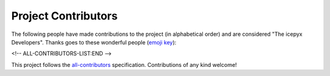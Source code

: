 Project Contributors
====================

The following people have made contributions to the project (in alphabetical
order) and are considered "The icepyx Developers".
Thanks goes to these wonderful people (`emoji key <https://allcontributors.org/docs/en/emoji-key>`_):

.. raw:: html

    <!-- ALL-CONTRIBUTORS-LIST:START - Do not remove or modify this section -->
    <!-- prettier-ignore-start -->
    <!-- markdownlint-disable -->
        <table>
      <tbody>
        <tr>
          <td align="center" valign="top" width="14.28%"><a href="https://nsidc.org"><img src="https://avatars.githubusercontent.com/u/47193922?v=4?s=100" width="100px;" alt="Amy Steiker"/><br /><sub><b>Amy Steiker</b></sub></a><br /><a href="#example-asteiker" title="Examples">💡</a> <a href="https://github.com/icesat2py/icepyx/commits?author=asteiker" title="Documentation">📖</a> <a href="#mentoring-asteiker" title="Mentoring">🧑‍🏫</a></td>
          <td align="center" valign="top" width="14.28%"><a href="https://github.com/annavalentine"><img src="https://avatars.githubusercontent.com/u/65192768?v=4?s=100" width="100px;" alt="Anna Valentine"/><br /><sub><b>Anna Valentine</b></sub></a><br /><a href="#example-annavalentine" title="Examples">💡</a></td>
          <td align="center" valign="top" width="14.28%"><a href="http://psc.apl.uw.edu/people/investigators/anthony-arendt/"><img src="https://avatars.githubusercontent.com/u/4993098?v=4?s=100" width="100px;" alt="Anthony Arendt"/><br /><sub><b>Anthony Arendt</b></sub></a><br /><a href="https://github.com/icesat2py/icepyx/issues?q=author%3Aaaarendt" title="Bug reports">🐛</a> <a href="#business-aaarendt" title="Business development">💼</a> <a href="#eventOrganizing-aaarendt" title="Event Organizing">📋</a> <a href="#fundingFinding-aaarendt" title="Funding Finding">🔍</a></td>
          <td align="center" valign="top" width="14.28%"><a href="https://github.com/wallinb"><img src="https://avatars.githubusercontent.com/u/35819999?v=4?s=100" width="100px;" alt="Bruce Wallin"/><br /><sub><b>Bruce Wallin</b></sub></a><br /><a href="https://github.com/icesat2py/icepyx/commits?author=wallinb" title="Code">💻</a> <a href="https://github.com/icesat2py/icepyx/commits?author=wallinb" title="Documentation">📖</a> <a href="#ideas-wallinb" title="Ideas, Planning, & Feedback">🤔</a> <a href="https://github.com/icesat2py/icepyx/pulls?q=is%3Apr+reviewed-by%3Awallinb" title="Reviewed Pull Requests">👀</a> <a href="#question-wallinb" title="Answering Questions">💬</a></td>
          <td align="center" valign="top" width="14.28%"><a href="https://github.com/cclauss"><img src="https://avatars.githubusercontent.com/u/3709715?v=4?s=100" width="100px;" alt="Christian Clauss"/><br /><sub><b>Christian Clauss</b></sub></a><br /><a href="#maintenance-cclauss" title="Maintenance">🚧</a> <a href="https://github.com/icesat2py/icepyx/pulls?q=is%3Apr+reviewed-by%3Acclauss" title="Reviewed Pull Requests">👀</a> <a href="#tool-cclauss" title="Tools">🔧</a></td>
          <td align="center" valign="top" width="14.28%"><a href="https://developmentseed.org/"><img src="https://avatars.githubusercontent.com/u/5607545?v=4?s=100" width="100px;" alt="Chuck Daniels"/><br /><sub><b>Chuck Daniels</b></sub></a><br /><a href="#infra-chuckwondo" title="Infrastructure (Hosting, Build-Tools, etc)">🚇</a> <a href="https://github.com/icesat2py/icepyx/pulls?q=is%3Apr+reviewed-by%3Achuckwondo" title="Reviewed Pull Requests">👀</a></td>
          <td align="center" valign="top" width="14.28%"><a href="http://dshean.github.io"><img src="https://avatars.githubusercontent.com/u/1103530?v=4?s=100" width="100px;" alt="David Shean"/><br /><sub><b>David Shean</b></sub></a><br /><a href="https://github.com/icesat2py/icepyx/issues?q=author%3Adshean" title="Bug reports">🐛</a> <a href="#mentoring-dshean" title="Mentoring">🧑‍🏫</a></td>
        </tr>
        <tr>
          <td align="center" valign="top" width="14.28%"><a href="https://www.linkedin.com/in/landungsetiawan/"><img src="https://avatars.githubusercontent.com/u/17802172?v=4?s=100" width="100px;" alt="Don Setiawan"/><br /><sub><b>Don Setiawan</b></sub></a><br /><a href="#infra-lsetiawan" title="Infrastructure (Hosting, Build-Tools, etc)">🚇</a> <a href="#platform-lsetiawan" title="Packaging/porting to new platform">📦</a></td>
          <td align="center" valign="top" width="14.28%"><a href="http://facusapienza.com"><img src="https://avatars.githubusercontent.com/u/39526081?v=4?s=100" width="100px;" alt="Facundo Sapienza"/><br /><sub><b>Facundo Sapienza</b></sub></a><br /><a href="#example-facusapienza21" title="Examples">💡</a> <a href="https://github.com/icesat2py/icepyx/issues?q=author%3Afacusapienza21" title="Bug reports">🐛</a></td>
          <td align="center" valign="top" width="14.28%"><a href="http://fperez.org"><img src="https://avatars.githubusercontent.com/u/57394?v=4?s=100" width="100px;" alt="Fernando Perez"/><br /><sub><b>Fernando Perez</b></sub></a><br /><a href="#design-fperez" title="Design">🎨</a> <a href="#business-fperez" title="Business development">💼</a> <a href="#ideas-fperez" title="Ideas, Planning, & Feedback">🤔</a></td>
          <td align="center" valign="top" width="14.28%"><a href="https://github.com/jpswinski"><img src="https://avatars.githubusercontent.com/u/54070345?v=4?s=100" width="100px;" alt="JP Swinski"/><br /><sub><b>JP Swinski</b></sub></a><br /><a href="https://github.com/icesat2py/icepyx/commits?author=jpswinski" title="Code">💻</a> <a href="https://github.com/icesat2py/icepyx/pulls?q=is%3Apr+reviewed-by%3Ajpswinski" title="Reviewed Pull Requests">👀</a></td>
          <td align="center" valign="top" width="14.28%"><a href="https://github.com/jrenrut"><img src="https://avatars.githubusercontent.com/u/42989238?v=4?s=100" width="100px;" alt="Jeremy Turner"/><br /><sub><b>Jeremy Turner</b></sub></a><br /><a href="https://github.com/icesat2py/icepyx/issues?q=author%3Ajrenrut" title="Bug reports">🐛</a> <a href="https://github.com/icesat2py/icepyx/commits?author=jrenrut" title="Code">💻</a></td>
          <td align="center" valign="top" width="14.28%"><a href="https://github.com/JessicaS11"><img src="https://avatars.githubusercontent.com/u/11756442?v=4?s=100" width="100px;" alt="Jessica"/><br /><sub><b>Jessica</b></sub></a><br /><a href="https://github.com/icesat2py/icepyx/issues?q=author%3AJessicaS11" title="Bug reports">🐛</a> <a href="https://github.com/icesat2py/icepyx/commits?author=JessicaS11" title="Code">💻</a> <a href="#content-JessicaS11" title="Content">🖋</a> <a href="https://github.com/icesat2py/icepyx/commits?author=JessicaS11" title="Documentation">📖</a> <a href="#design-JessicaS11" title="Design">🎨</a> <a href="#example-JessicaS11" title="Examples">💡</a> <a href="#ideas-JessicaS11" title="Ideas, Planning, & Feedback">🤔</a> <a href="#maintenance-JessicaS11" title="Maintenance">🚧</a> <a href="#mentoring-JessicaS11" title="Mentoring">🧑‍🏫</a> <a href="#projectManagement-JessicaS11" title="Project Management">📆</a> <a href="#question-JessicaS11" title="Answering Questions">💬</a> <a href="https://github.com/icesat2py/icepyx/pulls?q=is%3Apr+reviewed-by%3AJessicaS11" title="Reviewed Pull Requests">👀</a></td>
          <td align="center" valign="top" width="14.28%"><a href="https://github.com/jomey"><img src="https://avatars.githubusercontent.com/u/178649?v=4?s=100" width="100px;" alt="Joachim Meyer"/><br /><sub><b>Joachim Meyer</b></sub></a><br /><a href="#mentoring-jomey" title="Mentoring">🧑‍🏫</a> <a href="#maintenance-jomey" title="Maintenance">🚧</a></td>
        </tr>
        <tr>
          <td align="center" valign="top" width="14.28%"><a href="http://bisson.work"><img src="https://avatars.githubusercontent.com/u/48059682?v=4?s=100" width="100px;" alt="Kelsey Bisson"/><br /><sub><b>Kelsey Bisson</b></sub></a><br /><a href="https://github.com/icesat2py/icepyx/issues?q=author%3Akelseybisson" title="Bug reports">🐛</a> <a href="https://github.com/icesat2py/icepyx/commits?author=kelseybisson" title="Code">💻</a> <a href="https://github.com/icesat2py/icepyx/commits?author=kelseybisson" title="Documentation">📖</a> <a href="#ideas-kelseybisson" title="Ideas, Planning, & Feedback">🤔</a> <a href="#example-kelseybisson" title="Examples">💡</a> <a href="#ideas-kelseybisson" title="Ideas, Planning, & Feedback">🤔</a> <a href="#mentoring-kelseybisson" title="Mentoring">🧑‍🏫</a> <a href="#question-kelseybisson" title="Answering Questions">💬</a> <a href="https://github.com/icesat2py/icepyx/pulls?q=is%3Apr+reviewed-by%3Akelseybisson" title="Reviewed Pull Requests">👀</a> <a href="#tutorial-kelseybisson" title="Tutorials">✅</a></td>
          <td align="center" valign="top" width="14.28%"><a href="http://lindseyjh.ca/"><img src="https://avatars.githubusercontent.com/u/6361812?v=4?s=100" width="100px;" alt="Lindsey Heagy"/><br /><sub><b>Lindsey Heagy</b></sub></a><br /><a href="#mentoring-lheagy" title="Mentoring">🧑‍🏫</a> <a href="https://github.com/icesat2py/icepyx/pulls?q=is%3Apr+reviewed-by%3Alheagy" title="Reviewed Pull Requests">👀</a></td>
          <td align="center" valign="top" width="14.28%"><a href="https://mfisher87.github.io/"><img src="https://avatars.githubusercontent.com/u/3608264?v=4?s=100" width="100px;" alt="Matt Fisher"/><br /><sub><b>Matt Fisher</b></sub></a><br /><a href="https://github.com/icesat2py/icepyx/issues?q=author%3Amfisher87" title="Bug reports">🐛</a> <a href="https://github.com/icesat2py/icepyx/commits?author=mfisher87" title="Code">💻</a> <a href="https://github.com/icesat2py/icepyx/commits?author=mfisher87" title="Documentation">📖</a> <a href="#maintenance-mfisher87" title="Maintenance">🚧</a> <a href="https://github.com/icesat2py/icepyx/commits?author=mfisher87" title="Tests">⚠️</a> <a href="#infra-mfisher87" title="Infrastructure (Hosting, Build-Tools, etc)">🚇</a></td>
          <td align="center" valign="top" width="14.28%"><a href="https://github.com/mollymwieringa"><img src="https://avatars.githubusercontent.com/u/40209354?v=4?s=100" width="100px;" alt="Molly Wieringa"/><br /><sub><b>Molly Wieringa</b></sub></a><br /><a href="#ideas-mollymwieringa" title="Ideas, Planning, & Feedback">🤔</a></td>
          <td align="center" valign="top" width="14.28%"><a href="https://github.com/nabib"><img src="https://avatars.githubusercontent.com/u/16991294?v=4?s=100" width="100px;" alt="Nicole Abib"/><br /><sub><b>Nicole Abib</b></sub></a><br /><a href="https://github.com/icesat2py/icepyx/commits?author=nabib" title="Code">💻</a> <a href="#ideas-nabib" title="Ideas, Planning, & Feedback">🤔</a></td>
          <td align="center" valign="top" width="14.28%"><a href="https://rwegener2.github.io/"><img src="https://avatars.githubusercontent.com/u/35503632?v=4?s=100" width="100px;" alt="Rachel Wegener"/><br /><sub><b>Rachel Wegener</b></sub></a><br /><a href="https://github.com/icesat2py/icepyx/issues?q=author%3Arwegener2" title="Bug reports">🐛</a> <a href="https://github.com/icesat2py/icepyx/commits?author=rwegener2" title="Code">💻</a> <a href="https://github.com/icesat2py/icepyx/commits?author=rwegener2" title="Documentation">📖</a> <a href="#ideas-rwegener2" title="Ideas, Planning, & Feedback">🤔</a> <a href="#maintenance-rwegener2" title="Maintenance">🚧</a> <a href="https://github.com/icesat2py/icepyx/pulls?q=is%3Apr+reviewed-by%3Arwegener2" title="Reviewed Pull Requests">👀</a> <a href="https://github.com/icesat2py/icepyx/commits?author=rwegener2" title="Tests">⚠️</a> <a href="#tutorial-rwegener2" title="Tutorials">✅</a></td>
          <td align="center" valign="top" width="14.28%"><a href="https://github.com/norlandrhagen"><img src="https://avatars.githubusercontent.com/u/22455466?v=4?s=100" width="100px;" alt="Raphael Hagen"/><br /><sub><b>Raphael Hagen</b></sub></a><br /><a href="https://github.com/icesat2py/icepyx/commits?author=norlandrhagen" title="Documentation">📖</a> <a href="#design-norlandrhagen" title="Design">🎨</a> <a href="https://github.com/icesat2py/icepyx/commits?author=norlandrhagen" title="Code">💻</a> <a href="#infra-norlandrhagen" title="Infrastructure (Hosting, Build-Tools, etc)">🚇</a> <a href="https://github.com/icesat2py/icepyx/pulls?q=is%3Apr+reviewed-by%3Anorlandrhagen" title="Reviewed Pull Requests">👀</a></td>
        </tr>
        <tr>
          <td align="center" valign="top" width="14.28%"><a href="https://github.com/RomiP"><img src="https://avatars.githubusercontent.com/u/17185856?v=4?s=100" width="100px;" alt="Romina Piunno"/><br /><sub><b>Romina Piunno</b></sub></a><br /><a href="https://github.com/icesat2py/icepyx/commits?author=RomiP" title="Code">💻</a> <a href="#ideas-RomiP" title="Ideas, Planning, & Feedback">🤔</a> <a href="#mentoring-RomiP" title="Mentoring">🧑‍🏫</a> <a href="https://github.com/icesat2py/icepyx/pulls?q=is%3Apr+reviewed-by%3ARomiP" title="Reviewed Pull Requests">👀</a> <a href="#tutorial-RomiP" title="Tutorials">✅</a></td>
          <td align="center" valign="top" width="14.28%"><a href="https://www.linkedin.com/in/sarah-hall-902a9b150/"><img src="https://avatars.githubusercontent.com/u/51332703?v=4?s=100" width="100px;" alt="Sarah Hall"/><br /><sub><b>Sarah Hall</b></sub></a><br /><a href="https://github.com/icesat2py/icepyx/issues?q=author%3Asjh1024" title="Bug reports">🐛</a> <a href="https://github.com/icesat2py/icepyx/commits?author=sjh1024" title="Code">💻</a> <a href="https://github.com/icesat2py/icepyx/commits?author=sjh1024" title="Documentation">📖</a> <a href="#maintenance-sjh1024" title="Maintenance">🚧</a> <a href="https://github.com/icesat2py/icepyx/commits?author=sjh1024" title="Tests">⚠️</a></td>
          <td align="center" valign="top" width="14.28%"><a href="http://scottyhq.github.io"><img src="https://avatars.githubusercontent.com/u/3924836?v=4?s=100" width="100px;" alt="Scott Henderson"/><br /><sub><b>Scott Henderson</b></sub></a><br /><a href="#maintenance-scottyhq" title="Maintenance">🚧</a></td>
          <td align="center" valign="top" width="14.28%"><a href="https://github.com/salvis2"><img src="https://avatars.githubusercontent.com/u/27738742?v=4?s=100" width="100px;" alt="Sebastian Alvis"/><br /><sub><b>Sebastian Alvis</b></sub></a><br /><a href="https://github.com/icesat2py/icepyx/commits?author=salvis2" title="Documentation">📖</a> <a href="#infra-salvis2" title="Infrastructure (Hosting, Build-Tools, etc)">🚇</a></td>
          <td align="center" valign="top" width="14.28%"><a href="https://github.com/ShashankBice"><img src="https://avatars.githubusercontent.com/u/29011666?v=4?s=100" width="100px;" alt="Shashank Bhushan"/><br /><sub><b>Shashank Bhushan</b></sub></a><br /><a href="#example-ShashankBice" title="Examples">💡</a></td>
          <td align="center" valign="top" width="14.28%"><a href="https://icetianli.github.io/"><img src="https://avatars.githubusercontent.com/u/45267156?v=4?s=100" width="100px;" alt="Tian Li"/><br /><sub><b>Tian Li</b></sub></a><br /><a href="https://github.com/icesat2py/icepyx/issues?q=author%3Aicetianli" title="Bug reports">🐛</a> <a href="https://github.com/icesat2py/icepyx/commits?author=icetianli" title="Code">💻</a> <a href="https://github.com/icesat2py/icepyx/commits?author=icetianli" title="Documentation">📖</a> <a href="#example-icetianli" title="Examples">💡</a> <a href="#ideas-icetianli" title="Ideas, Planning, & Feedback">🤔</a> <a href="https://github.com/icesat2py/icepyx/pulls?q=is%3Apr+reviewed-by%3Aicetianli" title="Reviewed Pull Requests">👀</a> <a href="https://github.com/icesat2py/icepyx/commits?author=icetianli" title="Tests">⚠️</a> <a href="#tool-icetianli" title="Tools">🔧</a></td>
          <td align="center" valign="top" width="14.28%"><a href="https://github.com/loudTom"><img src="https://avatars.githubusercontent.com/u/33604148?v=4?s=100" width="100px;" alt="Tom Johnson"/><br /><sub><b>Tom Johnson</b></sub></a><br /><a href="https://github.com/icesat2py/icepyx/commits?author=loudTom" title="Documentation">📖</a> <a href="#infra-loudTom" title="Infrastructure (Hosting, Build-Tools, etc)">🚇</a></td>
        </tr>
        <tr>
          <td align="center" valign="top" width="14.28%"><a href="https://tsutterley.github.io/"><img src="https://avatars.githubusercontent.com/u/5384907?v=4?s=100" width="100px;" alt="Tyler Sutterley"/><br /><sub><b>Tyler Sutterley</b></sub></a><br /><a href="https://github.com/icesat2py/icepyx/commits?author=tsutterley" title="Documentation">📖</a> <a href="https://github.com/icesat2py/icepyx/commits?author=tsutterley" title="Code">💻</a> <a href="#ideas-tsutterley" title="Ideas, Planning, & Feedback">🤔</a> <a href="#question-tsutterley" title="Answering Questions">💬</a> <a href="#security-tsutterley" title="Security">🛡️</a> <a href="https://github.com/icesat2py/icepyx/commits?author=tsutterley" title="Tests">⚠️</a></td>
          <td align="center" valign="top" width="14.28%"><a href="http://weiji14.github.io"><img src="https://avatars.githubusercontent.com/u/23487320?v=4?s=100" width="100px;" alt="Wei Ji"/><br /><sub><b>Wei Ji</b></sub></a><br /><a href="https://github.com/icesat2py/icepyx/issues?q=author%3Aweiji14" title="Bug reports">🐛</a> <a href="https://github.com/icesat2py/icepyx/commits?author=weiji14" title="Code">💻</a> <a href="https://github.com/icesat2py/icepyx/commits?author=weiji14" title="Documentation">📖</a> <a href="#example-weiji14" title="Examples">💡</a> <a href="#ideas-weiji14" title="Ideas, Planning, & Feedback">🤔</a> <a href="#infra-weiji14" title="Infrastructure (Hosting, Build-Tools, etc)">🚇</a> <a href="#maintenance-weiji14" title="Maintenance">🚧</a> <a href="#mentoring-weiji14" title="Mentoring">🧑‍🏫</a> <a href="#question-weiji14" title="Answering Questions">💬</a> <a href="https://github.com/icesat2py/icepyx/pulls?q=is%3Apr+reviewed-by%3Aweiji14" title="Reviewed Pull Requests">👀</a> <a href="https://github.com/icesat2py/icepyx/commits?author=weiji14" title="Tests">⚠️</a> <a href="#talk-weiji14" title="Talks">📢</a></td>
          <td align="center" valign="top" width="14.28%"><a href="https://whyjz.github.io/"><img src="https://avatars.githubusercontent.com/u/19339926?v=4?s=100" width="100px;" alt="Whyjay Zheng"/><br /><sub><b>Whyjay Zheng</b></sub></a><br /><a href="#tutorial-whyjz" title="Tutorials">✅</a> <a href="https://github.com/icesat2py/icepyx/issues?q=author%3Awhyjz" title="Bug reports">🐛</a> <a href="https://github.com/icesat2py/icepyx/commits?author=whyjz" title="Code">💻</a> <a href="https://github.com/icesat2py/icepyx/pulls?q=is%3Apr+reviewed-by%3Awhyjz" title="Reviewed Pull Requests">👀</a></td>
          <td align="center" valign="top" width="14.28%"><a href="http://wsauthoff.github.io"><img src="https://avatars.githubusercontent.com/u/63430469?v=4?s=100" width="100px;" alt="Wilson Sauthoff"/><br /><sub><b>Wilson Sauthoff</b></sub></a><br /><a href="https://github.com/icesat2py/icepyx/pulls?q=is%3Apr+reviewed-by%3Awsauthoff" title="Reviewed Pull Requests">👀</a></td>
          <td align="center" valign="top" width="14.28%"><a href="https://github.com/zachghiaccio"><img src="https://avatars.githubusercontent.com/u/48361714?v=4?s=100" width="100px;" alt="Zach Fair"/><br /><sub><b>Zach Fair</b></sub></a><br /><a href="https://github.com/icesat2py/icepyx/issues?q=author%3Azachghiaccio" title="Bug reports">🐛</a> <a href="https://github.com/icesat2py/icepyx/commits?author=zachghiaccio" title="Code">💻</a> <a href="https://github.com/icesat2py/icepyx/commits?author=zachghiaccio" title="Documentation">📖</a> <a href="#ideas-zachghiaccio" title="Ideas, Planning, & Feedback">🤔</a> <a href="#question-zachghiaccio" title="Answering Questions">💬</a> <a href="https://github.com/icesat2py/icepyx/pulls?q=is%3Apr+reviewed-by%3Azachghiaccio" title="Reviewed Pull Requests">👀</a> <a href="#tutorial-zachghiaccio" title="Tutorials">✅</a></td>
          <td align="center" valign="top" width="14.28%"><a href="https://github.com/alexdibella"><img src="https://avatars.githubusercontent.com/u/66279468?v=4?s=100" width="100px;" alt="alexdibella"/><br /><sub><b>alexdibella</b></sub></a><br /><a href="https://github.com/icesat2py/icepyx/issues?q=author%3Aalexdibella" title="Bug reports">🐛</a> <a href="#ideas-alexdibella" title="Ideas, Planning, & Feedback">🤔</a> <a href="https://github.com/icesat2py/icepyx/commits?author=alexdibella" title="Code">💻</a></td>
          <td align="center" valign="top" width="14.28%"><a href="https://byrd.osu.edu/"><img src="https://avatars.githubusercontent.com/u/6469101?v=4?s=100" width="100px;" alt="bidhya"/><br /><sub><b>bidhya</b></sub></a><br /><a href="#example-bidhya" title="Examples">💡</a></td>
        </tr>
        <tr>
          <td align="center" valign="top" width="14.28%"><a href="https://learn2phoenix.github.io"><img src="https://avatars.githubusercontent.com/u/74139166?v=4?s=100" width="100px;" alt="learn2phoenix"/><br /><sub><b>learn2phoenix</b></sub></a><br /><a href="https://github.com/icesat2py/icepyx/commits?author=learn2phoenix" title="Code">💻</a></td>
          <td align="center" valign="top" width="14.28%"><a href="https://github.com/liuzheng-arctic"><img src="https://avatars.githubusercontent.com/u/51420076?v=4?s=100" width="100px;" alt="liuzheng-arctic"/><br /><sub><b>liuzheng-arctic</b></sub></a><br /><a href="https://github.com/icesat2py/icepyx/commits?author=liuzheng-arctic" title="Documentation">📖</a> <a href="https://github.com/icesat2py/icepyx/issues?q=author%3Aliuzheng-arctic" title="Bug reports">🐛</a> <a href="https://github.com/icesat2py/icepyx/commits?author=liuzheng-arctic" title="Code">💻</a> <a href="#ideas-liuzheng-arctic" title="Ideas, Planning, & Feedback">🤔</a> <a href="https://github.com/icesat2py/icepyx/pulls?q=is%3Apr+reviewed-by%3Aliuzheng-arctic" title="Reviewed Pull Requests">👀</a> <a href="#tool-liuzheng-arctic" title="Tools">🔧</a> <a href="#example-liuzheng-arctic" title="Examples">💡</a></td>
          <td align="center" valign="top" width="14.28%"><a href="https://github.com/nitin-ravinder"><img src="https://avatars.githubusercontent.com/u/86551841?v=4?s=100" width="100px;" alt="nitin-ravinder"/><br /><sub><b>nitin-ravinder</b></sub></a><br /><a href="https://github.com/icesat2py/icepyx/issues?q=author%3Anitin-ravinder" title="Bug reports">🐛</a> <a href="https://github.com/icesat2py/icepyx/pulls?q=is%3Apr+reviewed-by%3Anitin-ravinder" title="Reviewed Pull Requests">👀</a></td>
          <td align="center" valign="top" width="14.28%"><a href="https://github.com/ravindraK08"><img src="https://avatars.githubusercontent.com/u/124502384?v=4?s=100" width="100px;" alt="ravindraK08"/><br /><sub><b>ravindraK08</b></sub></a><br /><a href="https://github.com/icesat2py/icepyx/pulls?q=is%3Apr+reviewed-by%3AravindraK08" title="Reviewed Pull Requests">👀</a></td>
          <td align="center" valign="top" width="14.28%"><a href="https://github.com/rtilling"><img src="https://avatars.githubusercontent.com/u/52253385?v=4?s=100" width="100px;" alt="rtilling"/><br /><sub><b>rtilling</b></sub></a><br /><a href="#ideas-rtilling" title="Ideas, Planning, & Feedback">🤔</a></td>
          <td align="center" valign="top" width="14.28%"><a href="https://github.com/SmithB"><img src="https://avatars.githubusercontent.com/u/2279144?v=4?s=100" width="100px;" alt="smithb"/><br /><sub><b>smithb</b></sub></a><br /><a href="#ideas-smithb" title="Ideas, Planning, & Feedback">🤔</a></td>
          <td align="center" valign="top" width="14.28%"><a href="https://github.com/tedmaksym"><img src="https://avatars.githubusercontent.com/u/13255911?v=4?s=100" width="100px;" alt="tedmaksym"/><br /><sub><b>tedmaksym</b></sub></a><br /><a href="#ideas-tedmaksym" title="Ideas, Planning, & Feedback">🤔</a></td>
        </tr>
        <tr>
          <td align="center" valign="top" width="14.28%"><a href="https://github.com/trevorskaggs"><img src="https://avatars.githubusercontent.com/u/1276123?v=4?s=100" width="100px;" alt="trevorskaggs"/><br /><sub><b>trevorskaggs</b></sub></a><br /><a href="https://github.com/icesat2py/icepyx/issues?q=author%3Atrevorskaggs" title="Bug reports">🐛</a> <a href="https://github.com/icesat2py/icepyx/commits?author=trevorskaggs" title="Code">💻</a></td>
          <td align="center" valign="top" width="14.28%"><a href="https://github.com/trey-stafford"><img src="https://avatars.githubusercontent.com/u/19692879?v=4?s=100" width="100px;" alt="trey-stafford"/><br /><sub><b>trey-stafford</b></sub></a><br /><a href="https://github.com/icesat2py/icepyx/commits?author=trey-stafford" title="Code">💻</a> <a href="#ideas-trey-stafford" title="Ideas, Planning, & Feedback">🤔</a> <a href="#maintenance-trey-stafford" title="Maintenance">🚧</a> <a href="https://github.com/icesat2py/icepyx/pulls?q=is%3Apr+reviewed-by%3Atrey-stafford" title="Reviewed Pull Requests">👀</a> <a href="#question-trey-stafford" title="Answering Questions">💬</a></td>
        </tr>
      </tbody>
    </table>
    
    <!-- markdownlint-restore -->
    <!-- prettier-ignore-end -->

<!-- ALL-CONTRIBUTORS-LIST:END -->

This project follows the `all-contributors <https://github.com/all-contributors/all-contributors>`_ specification. Contributions of any kind welcome!
